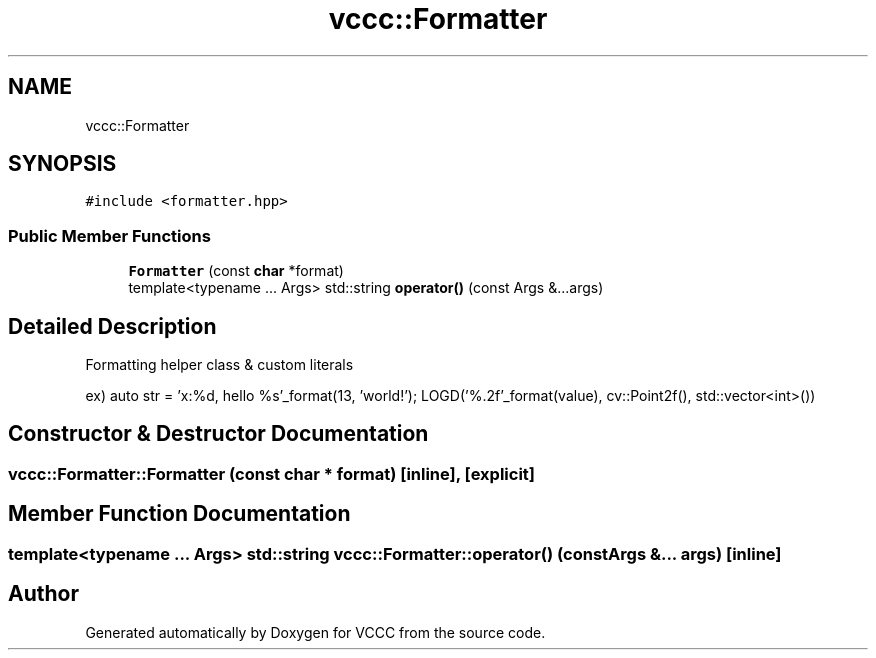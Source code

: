 .TH "vccc::Formatter" 3 "Fri Dec 18 2020" "VCCC" \" -*- nroff -*-
.ad l
.nh
.SH NAME
vccc::Formatter
.SH SYNOPSIS
.br
.PP
.PP
\fC#include <formatter\&.hpp>\fP
.SS "Public Member Functions"

.in +1c
.ti -1c
.RI "\fBFormatter\fP (const \fBchar\fP *format)"
.br
.ti -1c
.RI "template<typename \&.\&.\&. Args> std::string \fBoperator()\fP (const Args &\&.\&.\&.args)"
.br
.in -1c
.SH "Detailed Description"
.PP 
Formatting helper class & custom literals
.PP
ex) auto str = 'x:%d, hello %s'_format(13, 'world!'); LOGD('%\&.2f'_format(value), cv::Point2f(), std::vector<int>()) 
.SH "Constructor & Destructor Documentation"
.PP 
.SS "vccc::Formatter::Formatter (const \fBchar\fP * format)\fC [inline]\fP, \fC [explicit]\fP"

.SH "Member Function Documentation"
.PP 
.SS "template<typename \&.\&.\&. Args> std::string vccc::Formatter::operator() (const Args &\&.\&.\&. args)\fC [inline]\fP"


.SH "Author"
.PP 
Generated automatically by Doxygen for VCCC from the source code\&.
